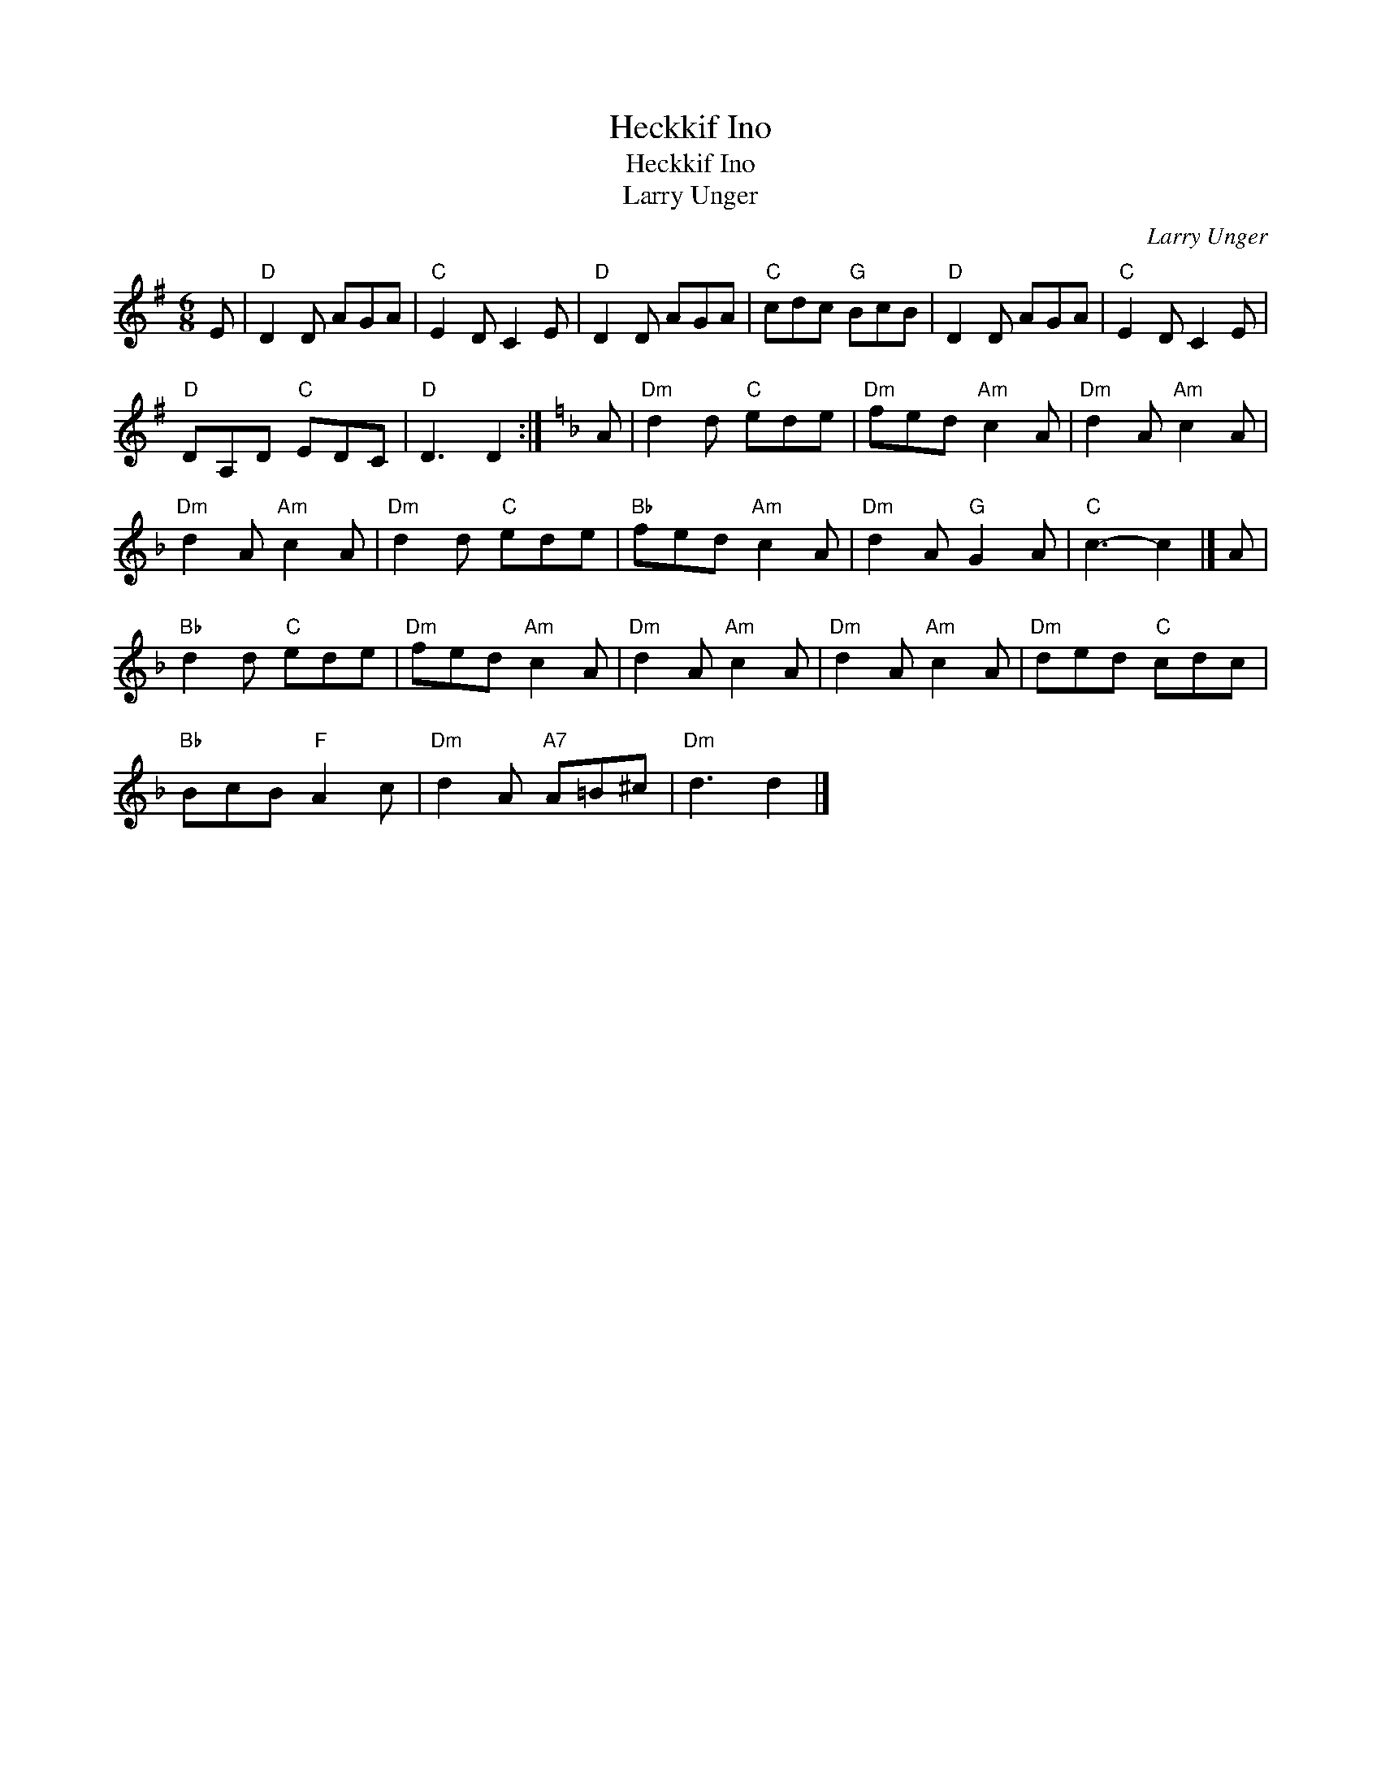 X:1
T:Heckkif Ino
T:Heckkif Ino
T:Larry Unger
C:Larry Unger
L:1/8
M:6/8
K:G
V:1 treble 
V:1
 E |"D" D2 D AGA |"C" E2 D C2 E |"D" D2 D AGA |"C" cdc"G" BcB |"D" D2 D AGA |"C" E2 D C2 E | %7
"D" DA,D"C" EDC |"D" D3 D2 :|[K:Dmin] A |"Dm" d2 d"C" ede |"Dm" fed"Am" c2 A |"Dm" d2 A"Am" c2 A | %13
"Dm" d2 A"Am" c2 A |"Dm" d2 d"C" ede |"Bb" fed"Am" c2 A |"Dm" d2 A"G" G2 A |"C" c3- c2 |] A | %19
"Bb" d2 d"C" ede |"Dm" fed"Am" c2 A |"Dm" d2 A"Am" c2 A |"Dm" d2 A"Am" c2 A |"Dm" ded"C" cdc | %24
"Bb" BcB"F" A2 c |"Dm" d2 A"A7" A=B^c |"Dm" d3 d2 |] %27

